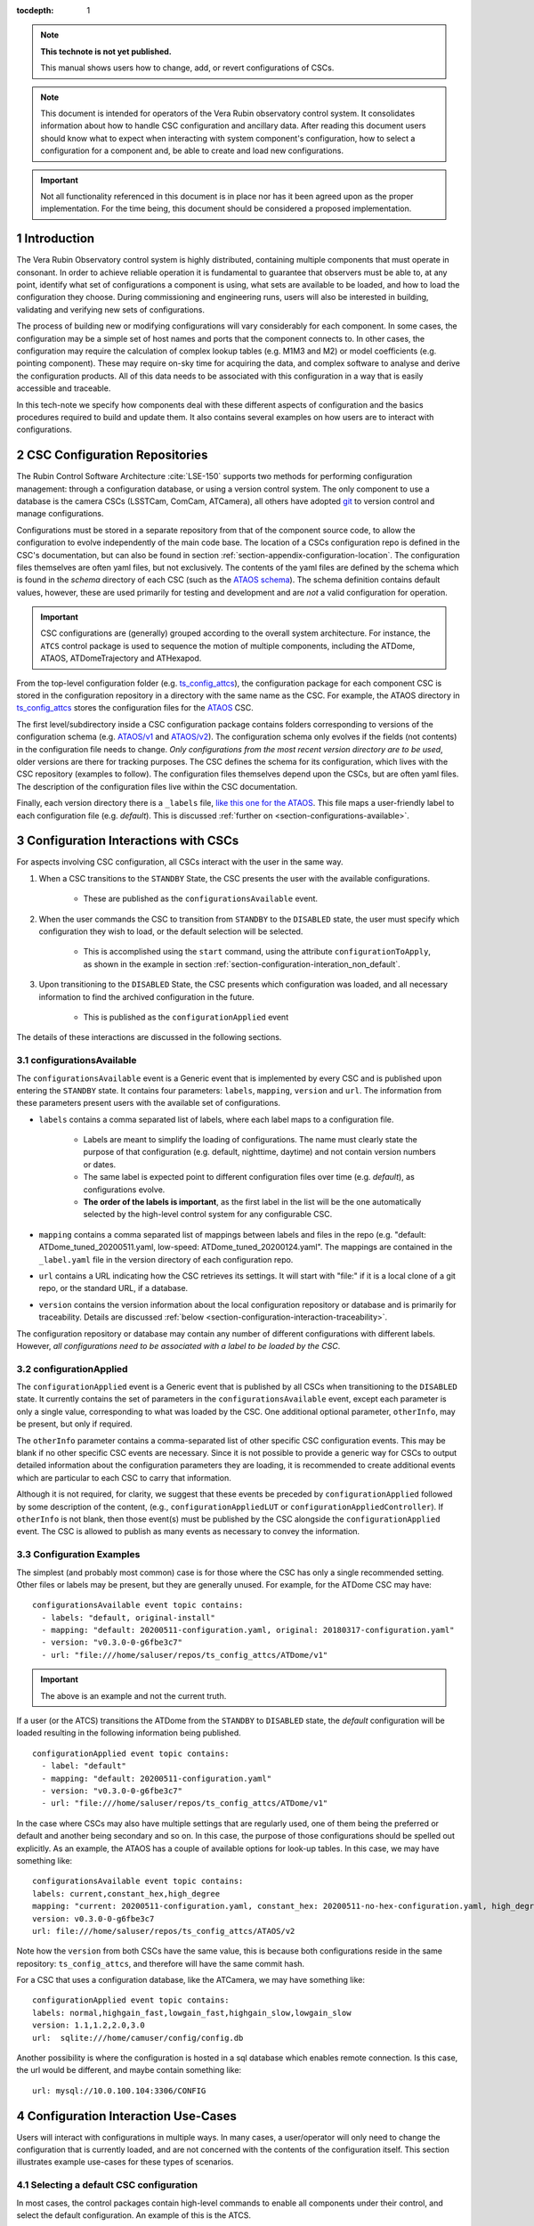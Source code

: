 ..
  Technote content.

  See https://developer.lsst.io/restructuredtext/style.html
  for a guide to reStructuredText writing.

:tocdepth: 1

.. Please do not modify tocdepth; will be fixed when a new Sphinx theme is shipped.

.. sectnum::

.. TODO: Delete the note below before merging new content to the master branch.

.. note::

   **This technote is not yet published.**

   This manual shows users how to change, add, or revert configurations of CSCs.

.. note::

    This document is intended for operators of the Vera Rubin observatory control system.
    It consolidates information about how to handle CSC configuration and ancillary data.
    After reading this document users should know what to expect when interacting with system component's configuration, how to select a configuration for a component and, be able to create and load new configurations.


.. Important::

    Not all functionality referenced in this document is in place nor has it been agreed upon as the proper implementation.
    For the time being, this document should be considered a proposed implementation.

.. _section-introduction:

Introduction
============

The Vera Rubin Observatory control system is highly distributed, containing multiple components that must operate in consonant.
In order to achieve reliable operation it is fundamental to guarantee that observers must be able to, at any point, identify what set of configurations a component is using, what sets are available to be loaded, and how to load the configuration they choose.
During commissioning and engineering runs, users will also be interested in building, validating and verifying new sets of
configurations.

The process of building new or modifying configurations will vary considerably for each component.
In some cases, the configuration may be a simple set of host names and ports that the component connects to.
In other cases, the configuration may require the calculation of complex lookup tables (e.g. M1M3 and M2) or model coefficients (e.g. pointing component).
These may require on-sky time for acquiring the data, and complex software to analyse and derive the configuration products.
All of this data needs to be associated with this configuration in a way that is easily accessible and traceable.

In this tech-note we specify how components deal with these different aspects of configuration and the basics procedures required to build and update them. It also contains several examples on how users are to interact with configurations.

CSC Configuration Repositories
==============================

The Rubin Control Software Architecture :cite:`LSE-150` supports two methods for performing configuration management: through a configuration database, or using a version control system.
The only component to use a database is the camera CSCs (LSSTCam, ComCam, ATCamera), all others have adopted `git <https://git-scm.com>`__ to version control and manage configurations.

Configurations must be stored in a separate repository from that of the component source code, to allow the configuration to evolve independently of the main code base.
The location of a CSCs configuration repo is defined in the CSC's documentation, but can also be found in section :ref:`section-appendix-configuration-location`.
The configuration files themselves are often yaml files, but not exclusively.
The contents of the yaml files are defined by the schema which is found in the `schema` directory of each CSC (such as the `ATAOS schema <https://github.com/lsst-ts/ts_ataos/tree/develop/schema>`__).
The schema definition contains default values, however, these are used primarily for testing and development and are *not* a valid configuration for operation.

.. Important::

    CSC configurations are (generally) grouped according to the overall system architecture.
    For instance, the ``ATCS`` control package is used to sequence the motion of multiple components, including the ATDome, ATAOS, ATDomeTrajectory and ATHexapod.

From the top-level configuration folder (e.g. `ts_config_attcs <https://github.com/lsst-ts/ts_config_attcs>`__), the configuration package for each component CSC is stored in the configuration repository in a directory with the same name as the CSC. For example, the ATAOS directory in `ts_config_attcs <https://github.com/lsst-ts/ts_config_attcs>`__ stores the configuration files for the `ATAOS <https://github.com/lsst-ts/ts_ataos>`__ CSC.

The first level/subdirectory inside a CSC configuration package contains folders corresponding to versions of the configuration schema
(e.g. `ATAOS/v1 <https://github.com/lsst-ts/ts_config_attcs/tree/develop/ATAOS/v1>`__ and `ATAOS/v2 <https://github.com/lsst-ts/ts_config_attcs/tree/develop/ATAOS/v2>`__). The configuration schema only evolves if the fields (not contents) in the configuration file needs to change.
`Only configurations from the most recent version directory are to be used`, older versions are there for tracking purposes.
The CSC defines the schema for its configuration, which lives with the CSC repository (examples to follow).
The configuration files themselves depend upon the CSCs, but are often yaml files.
The description of the configuration files live within the CSC documentation.

Finally, each version directory there is a ``_labels`` file, `like this one for the ATAOS <https://github.com/lsst-ts/ts_config_attcs/blob/develop/ATAOS/v2/_labels.yaml>`__.
This file maps a user-friendly label to each configuration file (e.g. `default`).
This is discussed :ref:`further on <section-configurations-available>`.


.. Verification of a new configuration, in this context, mainly involves the process of guaranteeing that the configuration has the correct schema; the input values have the correct types and respect any specified range.
.. Validating that a configuration is good for operation is a much more involved procedure and may require on-sky time.


.. _section-interface-definition:

Configuration Interactions with CSCs
====================================

For aspects involving CSC configuration, all CSCs interact with the user in the same way.

1. When a CSC transitions to the ``STANDBY`` State, the CSC presents the user with the available configurations.

    - These are published as the ``configurationsAvailable`` event.


2. When the user commands the CSC to transition from ``STANDBY`` to the ``DISABLED`` state, the user must specify which configuration they wish to load, or the default selection will be selected.

    - This is accomplished using the ``start`` command, using the attribute ``configurationToApply``, as shown in the example in section :ref:`section-configuration-interation_non_default`.


3. Upon transitioning to the ``DISABLED`` State, the CSC presents which configuration was loaded, and all necessary information to find the archived configuration in the future.

    - This is published as the ``configurationApplied`` event

The details of these interactions are discussed in the following sections.


.. _section-configurations-available:

configurationsAvailable
^^^^^^^^^^^^^^^^^^^^^^^

The ``configurationsAvailable`` event is a Generic event that is implemented by every CSC and is published upon entering the ``STANDBY`` state.
It contains four parameters: ``labels``, ``mapping``, ``version`` and ``url``.
The information from these parameters present users with the available set of configurations.

- ``labels`` contains a comma separated list of labels, where each label maps to a configuration file.

    - Labels are meant to simplify the loading of configurations. The name must clearly state the purpose of that configuration (e.g. default, nighttime, daytime) and not contain version numbers or dates.
    - The same label is expected point to different configuration files over time (e.g. `default`), as configurations evolve.
    - **The order of the labels is important**, as the first label in the list will be the one automatically selected by the high-level control system for any configurable CSC.

- ``mapping`` contains a comma separated list of mappings between labels and files in the repo (e.g. "default: ATDome_tuned_20200511.yaml, low-speed: ATDome_tuned_20200124.yaml". The mappings are contained in the ``_label.yaml`` file in the version directory of each configuration repo.

- ``url`` contains a URL indicating how the CSC retrieves its settings.  It will start with "file:" if it is a local clone of a git repo, or the standard URL, if a database.

- ``version`` contains the version information about the local configuration repository or database and is primarily for traceability. Details are discussed :ref:`below <section-configuration-interaction-traceability>`.


The configuration repository or database may contain any number of different configurations with different labels.
However, *all configurations need to be associated with a label to be loaded by the CSC*.

.. _section-configuration-applied:

configurationApplied
^^^^^^^^^^^^^^^^^^^^^

The ``configurationApplied`` event is a Generic event that is published by all CSCs when transitioning to the ``DISABLED`` state.
It currently contains the set of parameters in the ``configurationsAvailable`` event, except each parameter is only a single value, corresponding to what was loaded by the CSC.
One additional optional parameter, ``otherInfo``, may be present, but only if required.

The ``otherInfo`` parameter contains a comma-separated list of other specific CSC configuration events.
This may be blank if no other specific CSC events are necessary.
Since it is not possible to provide a generic way for CSCs to output detailed information about the configuration parameters they are loading, it is
recommended to create additional events which are particular to each CSC to carry that information.

Although it is not required, for clarity, we suggest that these events be preceded by ``configurationApplied`` followed by some description of the content, (e.g., ``configurationAppliedLUT`` or ``configurationAppliedController``).
If ``otherInfo`` is not blank, then those event(s) must be published by the CSC alongside the ``configurationApplied`` event.
The CSC is allowed to publish as many events as necessary to convey the information.

Configuration Examples
^^^^^^^^^^^^^^^^^^^^^^

The simplest (and probably most common) case is for those where the CSC has only a single recommended setting.
Other files or labels may be present, but they are generally unused.
For example, for the ATDome CSC may have:

::

  configurationsAvailable event topic contains:
    - labels: "default, original-install"
    - mapping: "default: 20200511-configuration.yaml, original: 20180317-configuration.yaml"
    - version: "v0.3.0-0-g6fbe3c7"
    - url: "file:///home/saluser/repos/ts_config_attcs/ATDome/v1"

.. Important::

    The above is an example and not the current truth.

If a user (or the ATCS) transitions the ATDome from the ``STANDBY`` to ``DISABLED`` state, the `default` configuration will be loaded resulting in the following information being published.

::

  configurationApplied event topic contains:
    - label: "default"
    - mapping: "default: 20200511-configuration.yaml"
    - version: "v0.3.0-0-g6fbe3c7"
    - url: "file:///home/saluser/repos/ts_config_attcs/ATDome/v1"


In the case where CSCs may also have multiple settings that are regularly used, one of them being the preferred or default and another being secondary and so on.
In this case, the purpose of those configurations should be spelled out explicitly.
As an example, the ATAOS has a couple of available options for look-up tables. In this case, we may have something like:

::

  configurationsAvailable event topic contains:
  labels: current,constant_hex,high_degree
  mapping: "current: 20200511-configuration.yaml, constant_hex: 20200511-no-hex-configuration.yaml, high_degree: 20200511-configuration-high-degree fit.yaml"
  version: v0.3.0-0-g6fbe3c7
  url: file:///home/saluser/repos/ts_config_attcs/ATAOS/v2

Note how the ``version`` from both CSCs have the same value, this is because both configurations reside in the same repository: ``ts_config_attcs``, and therefore will have the same commit hash.


For a CSC that uses a configuration database, like the ATCamera, we may have
something like:

::

  configurationApplied event topic contains:
  labels: normal,highgain_fast,lowgain_fast,highgain_slow,lowgain_slow
  version: 1.1,1.2,2.0,3.0
  url:  sqlite:///home/camuser/config/config.db

Another possibility is where the configuration is hosted in a sql database which enables remote connection. Is this case, the url would be different, and maybe contain something like:

::

  url: mysql://10.0.100.104:3306/CONFIG


.. _section-configuration-interation:

Configuration Interaction Use-Cases
===================================

Users will interact with configurations in multiple ways.
In many cases, a user/operator will only need to change the configuration that is currently loaded, and are not concerned with the contents of the configuration itself.
This section illustrates example use-cases for these types of scenarios.

Selecting a default CSC configuration
^^^^^^^^^^^^^^^^^^^^^^^^^^^^^^^^^^^^^

In most cases, the control packages contain high-level commands to enable all components under their control, and select the default configuration. An example of this is the ATCS.

.. code-block:: python

    from lsst.ts.observatory.control import ATCS

    atcs = ATCS()

    await atcs.start_task

    await atcs.prepare_for_onsky()

If working with an individual CSC, which as an operator would be a rare occurrence, default CSC configurations are loaded just be transitioning the CSC via:

.. code-block:: python

    from lsst.ts import salobj

    d = salobj.Domain()
    atdome = salobj.Remote(d, "ATDome", index=1)
    await atdome.start_task()

    await salobj.set_summary_state(atdome, salobj.State.ENABLED)



.. _section-configuration-interation_non_default:

Selecting a non-default CSC configuration
^^^^^^^^^^^^^^^^^^^^^^^^^^^^^^^^^^^^^^^^^

Selecting non-default configurations via control packages is also possible. A dictionary is used to send the appropriate configuration labels for each component that needs a non-default configuration. This example assumes the component of interest is already in the ``STANDBY`` state.

.. code-block:: python

    from lsst.ts.observatory.control import ATCS

    atcs = ATCS()

    await atcs.start_task

    await atcs.prepare_for_onsky(settings={ATAOS: 'constant_hex'})

If working with an individual CSC, which as an operator would be a rare occurrence, default CSC configurations are loaded just be transitioning the CSC via:

.. code-block:: python

    from lsst.ts import salobj

    d = salobj.Domain()
    atdome = salobj.Remote(d, "ATDome", index=1)
    await atdome.start_task()

    await salobj.set_summary_state(atdome, salobj.State.ENABLED, configurationToApply='original-install')

.. _section-configuration-interation_changing_default:

Changing the default configuration
^^^^^^^^^^^^^^^^^^^^^^^^^^^^^^^^^^

Changing the default configuration is a more involved endeavour because it entails making a change to the contents of the configuration repository. Because the repo is under version control, the appropriate steps must be taken.
For this example let's assume we want to change the default in the ATAOS, which is found in the `ATAOS directory of the ts_config_attcs repo <https://github.com/lsst-ts/ts_config_attcs/tree/develop/ATAOS>`__.


1. Create a ticket in JIRA where the title/description note the change being made. Let's assume it creates ticket DM-12345.

2. Clone the repo and checkout a new branch

::

    git clone git@github.com:lsst-ts/ts_config_attcs.git
    git checkout -b tickets/DM-12345

3. Open the most recent schema version (v2) and modify the contents of ``_labels.yaml``. For example, the original version may be:

::

    # Labels for recommended settings; a dict of label: config_file
    default: hex_m1_hex_202003.yaml
    constant_hex: hex_m1_202003_constant_hex.yaml

You wish to add a new configuration label called m1_hex, but then make the `constant_hex` be the default. Therefore, the file would become:

::

    # Labels for recommended settings; a dict of label: config_file
    default: hex_m1_202003_constant_hex.yaml
    hex_m1: hex_m1_hex_202003.yaml

4. Add, Commit and push the changes, with a commit message.

::

    git commit -am "Updated default configuration for ATAOS"
    git push


5. If this is a normal configuration change procedure, then create a pull-request (PR), and have it reviewed, then merged. On-the-fly changes are discouraged but sometimes a reality and are therefore discussed in the section on :ref:`section-configuration-creating-a-new`.

.. TODO: Fix/Edit/Verify the example below to checkout a local version of the repo, then set it up accordingly.


6. Now we have to make that configuration available to the component, which will not automatically see your newly merged file.
So, pull (or checkout the branch) with the updated repo from where the CSC on control package is reading from.

    - In the case of a deployed item such as the a CSC or the scriptQueue, see :ref:`updating-deployed-csc code`

    - In the case of driving from a local nublado instance (e.g. from a notebook):

        - Clone a local copy the repo needing an update (e.g. ``ts_config_latiss``). For this example lets assume it is cloned to ``/home/<YOUR-USER-ID>/develop/ts_config_latiss``
        - do a ``git status`` from within ``ts_config_latiss`` to check which branch you're currently on.

            - If required, fetch new branches and switch to your branch, then pull the branch as follows:

                ::

                    git status
                    git fetch --all
                    git checkout tickets/DM-12345


        - setup the new package for use, rather than using the default package but adding the following to the ``~/notebooks/.user_setups`` file, then save it. *Remember to replace the <YOUR-USER_ID> text.*

            .. code-block:: bash

                setup -j -r /home/<YOUR-USER-ID>/develop/ts_config_latiss

        - Restart the kernel in the notebook and the newly cloned ``ts_config_latiss`` repo should now be accessed by default.

7. Bring the CSC to Standby State

.. code-block:: python

    await salobj.set_summary_state(ataos, salobj.State.STANDBY)

8. Bring the CSC back to enabled state. No explicit specification of the configuration is necessary since the default is being selected. If a different label is used, the the ``configurationToApply`` parameter must be set in the command below.

.. code-block:: python

    await salobj.set_summary_state(ataos, salobj.State.ENABLED)


.. _section-configuration-interaction-traceability:

Finding a previously used configuration
^^^^^^^^^^^^^^^^^^^^^^^^^^^^^^^^^^^^^^^

In the future, one may want to verify which configuration was being used for a given observation.
Because we often use generic labels (e.g. `default`), and file contents can change with time, creating a robust version controlled system must go beyond simply changing filenames.
For this reason, additional metadata is associated with each configuration, notably the ``url`` and ``version`` parameters in both the ``configurationsAvailable`` and ``configurationApplied`` events.
These parameters are key to ensuring that each configuration is unique, and is traceable to their filename and contents.

The ``url`` parameter simply contains a URL indicating how the CSC connects to its settings (meaning a link to the repo).
The ``version`` parameter is more complicated. For all CSCs (except the camera?), the ``version`` parameter is a *branch description*\ [#git_version]_ is automatically generated and populated by the CSCs.
This is what is output by running the following command in a configuration repo (e.g. ``ts_config_latiss``):

.. prompt:: bash

    git describe --all --long --always --dirty --broken

.. [#git_version] The option ``--broken`` was introduced in git 2.13.7 and may be removed if required

An example output is, ``heads/develop-0-gc89ef1a``.
The repository branch (or tag) name forms the first part of the branch description.
It may take any form necessary to convey the appropriate information.
They are individual identifiers and can change rapidly.
The last 7 characters (``c89ef1a``) is the hash of the commit of the loaded configuration file.
Users can find this commit by navigating to the repository on github, searching for the commit hash, then clicking on the "commits" section of the search results, as shown in :ref: `the screenshot below <fig-commit-tracing>`.

.. figure:: /_static/tracing_a_commit_on_github.jpg
    :name: fig-commit-tracing

    Using the ``version`` output in the ``configurationApplied`` event, it is possible to traceback the repo to the configuration that was loaded.


Exceptions
----------
Exception to the above go here.


.. _section-configuration-creating-a-new:

Creating a new configuration
============================

The process to derive new configuration parameters will vary considerably from component to component.
In some cases, the configuration is simple enough that a change may involve simply replacing an IP or hostname value, a routine filter swap on an instrument or updating the limits to an axis range due to some evolving condition.
On the other hand, deriving new parameters may involve generating complex LUTs that may require on sky observations and detailed data analysis.

Following is a detail of each step of the process to update the CSC configuration for CSCs written in salobj.
For other components, see the exception section below.


1.  Create a Jira ticket to track the work being done (e.g. DM-12345).
    If details or discussions are needed they can done using the Jira tickets itself.

::

    git clone git@github.com:lsst-ts/ts_config_attcs.git
    git checkout -b tickets/DM-12345


2.  Execute the work needed to derive the new configuration parameter(s).

    As mentioned above, in some cases, the process may be straightforward, consisting simply of replacing the values of a set of parameters with given values (e.g., swapping filters).
    In these cases, this step will be simply verifying any required work was performed and continuing to the next step. Jira should be used to track those activities.

    The Jira ticket should also be used to track the work done on those cases where a more involved analysis is required, e.g., in
    dome and/or on sky data acquisition, EFD queries, data processing etc.
    Any ancillary software or data product required during this process should be properly managed using git. When working with Telescope and
    Site components, any software required during this process should be stored in a git repository in `T&S github organization <https://github.com/orgs/lsst-ts>`__, and should follow the standard `T&S development workflow guidelines <https://tssw-developer.lsst.io>`__.
    This includes, but is not limited to, EFD queries, Jupyter notebooks, other data analysis routines (regardless of the programming language) and so on.
    The preferred location for storing Jupyter notebooks is the `ts_notebooks <https://github.com/lsst-ts/ts_notebooks>`__ repository.

..    Details on how to deals with Camera and DM components will be given in the future.

    Any intermediate data product(s) generated in the process should also be stored in the `git Large File Storage <https://developer.lsst.io/git/git-lfs.html>`__  or, if size permits, with the software repository itself.

3.  Edit/Add/Replace the configuration file(s) or add a new file(s) to host the new configuration in the CSC configuration directory.

        - Ideally the name of the file should reflect the purpose of change, dates can also be used as well.
          Old configuration files can be kept in the repo if they still represent valid configurations otherwise, they should be removed.
          Note, though, that they will still remain available on previous versions in the git repo, enabling historical comparison.

4. Add a (commented out) description in the file detailing where any auxiliary data may be stored, the jira ticket number used to create the file, and the reason for creating the configuration.

5.  Modify the configuration labels so that it maps to the new configuration (preferred) or create a new label for the new configuration.

        - For Salobj CSCs, this is done by editing the ``_labels.yaml`` file.

6. Add, commit and push the changes, with a commit message.

::

    git commit -am "Updated default configuration for ATAOS, adding file 20200512-configuration.yaml"
    git push

8.  Create pull request(s) (PRs), with evidence that the  configuration is tested, verified and documented.

    - PRs must be created for all repositories that where modified during the process, including, but not limited to, the configuration repository, ancillary software and documentation.
      The PRs will follow the standard review procedure. Once the they are approved, merged and released the new configuration becomes official and can be deployed.

9. Now we have to make that configuration available to the component, which will not automatically see your newly merged file.
So, pull (or checkout the branch) with the updated repo from where the CSC on control package is reading from.

    - In the case of a deployed item such as a CSC or the scriptQueue, see :ref:`updating-deployed-csc code`

    - In the case of driving from a local nublado instance (e.g. from a notebook):

        - Clone a local copy the repo needing an update (e.g. ``ts_config_latiss``). For this example lets assume it is cloned to ``/home/<YOUR-USER-ID>/develop/ts_config_latiss``
        - do a ``git status`` from within ``ts_config_latiss`` to check which branch you're currently on.

            - If required, fetch new branches and switch to your branch, then pull the branch as follows:

                ::

                    git status
                    git fetch --all
                    git checkout tickets/DM-12345


        - setup the new package for use, rather than using the default package but adding the following to the ``~/notebooks/.user_setups`` file, then save it

            .. code-block:: bash

                setup -j -r /home/<YOUR-USER-ID>/develop/ts_config_latiss

        - Restart the kernel in the notebook and the newly cloned ``ts_config_latiss`` repo should now be accessed by default.


8. Bring the CSC to Standby State

.. code-block:: python

    await salobj.set_summary_state(ataos, salobj.State.STANDBY)

9. Bring the CSC back to enabled state. No explicit specification of the configuration is necessary since the default is being selected, otherwise, the label must be passed using the ``configurationToApply`` parameter.

.. code-block:: python

    await salobj.set_summary_state(ataos, salobj.State.ENABLED, configurationToApply='original-install')


On-the-fly changes
^^^^^^^^^^^^^^^^^^

During commissioning we anticipate that there may be situations where quick configuration changes need to be implemented.
In these cases, the user should also create a Jira ticket (or work out of an existing ticket) to document the occurrence.
Then, instead of checking out the repository locally, the user can work out of the deployed CSC configuration directly in the host.
It is important to create a branch in place to work on and, later, commit-push to the repository and continue with the process afterwards.

.. warning::

    Users must be aware that failing to commit-push changes done in line may result in loss of information and traceability.
    Therefore, this procedure should be reserved only for critical situations.


Transient labels with Jira ticket numbers may be used for developing new configurations. They should be moved to standard type labels at the earliest opportunity.

Imagine now that during a test run, someone connects to the computer running the ATAOS CSC and edits the configuration directly.
The ``version`` parameter would reflect that change with something like:

::

  version: v0.3.0-0-g6fbe3c7-dirty

When this happen, it prevents us from precisely identifying what configuration was used.
Alternatively, the user could create a branch on their work machine, make the required changes, commit, push it to github and pull/check out the new
configuration in the CSC machine.
By doing it this way, traceability is not lost, at the expense of a couple extra minutes.


Exceptions
^^^^^^^^^^

The following require different procedures to create/modify a configuration

- :ref:`Main and Auxiliary Telescope Pointing Components <section-pointing-component>`
- :ref:`M2 <section-m2>`
- :ref:`ATMCS and ATPneumatics <section-atmcs-atpneumatics>`


.. _section-appendix-configuration-location:

Appendix I: Configuration location for CSCs
===========================================

.. note:: This appendix will contain a table relating the CSC to the configuration location


.. _updating-deployed-csc code:

Appendix II: Updating Deployed CSCs or Control Packages
=======================================================

.. TODO: Example where you change code inside a container (scriptQueue)

.. TODO: Example where you deploy a new container (scriptQueue)


.. Important::

    Needs completing. Might be better to have this as a separate document.


.. _section-appendix-configuration-non-salObj:

Appendix III: Creating Configurations for non-salObj CSCs
=========================================================

This appendix details the require procedures to produce configuration files for specific CSCs.

.. _section-pointing-component:

Pointing Component
^^^^^^^^^^^^^^^^^^

The pointing component has a configuration file that resides with the code
base which, in itself, also defines a couple different files (e.g. pointing
model). Nevertheless, the CSC is not developed to be a configurable CSC,
meaning it does not accept a ``configurationToApply`` value to switch between
different configurations and does not output the required events.

The CSC is being developed by Observatory Sciences using C++.

.. Important::

    PROCEDURE TO BE ADDED

.. _section-m2:

M2
^^

.. Important::

    PROCEDURE TO BE ADDED

.. _section-atmcs-atpneumatics:

ATMCS and ATPneumatics
^^^^^^^^^^^^^^^^^^^^^^


.. Important::

    PROCEDURE TO BE ADDED

.. _section-non-configurable-cscs:

Non-Configurable CSCs
---------------------

Some CSCs will not be configurable at all. Examples are sparse in our current
architecture but, the from Salobj point of view, a CSC can be developed on top
of a ``BaseCSC`` which makes it a non-configurable component.

A non-configurable CSC will ignore the ``configurationToApply`` attribute of the
``start`` command, as it does not contain any true meaning to it. Likewise
these CSCs will not output any of the configuration-related events.

.. Important::

    LIST NON-CONFIGURABLE CSCs


.. rubric:: References

.. bibliography:: local.bib lsstbib/books.bib lsstbib/lsst.bib lsstbib/lsst-dm.bib lsstbib/refs.bib lsstbib/refs_ads.bib
    :style: lsst_aa

.. Add content here.
.. Do not include the document title (it's automatically added from metadata.yaml).

.. .. rubric:: References

.. Make in-text citations with: :cite:`bibkey`.

.. .. bibliography:: local.bib lsstbib/books.bib lsstbib/lsst.bib lsstbib/lsst-dm.bib lsstbib/refs.bib lsstbib/refs_ads.bib
..    :style: lsst_aa
